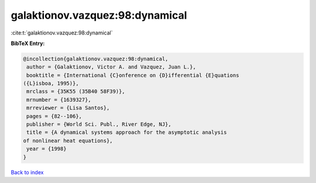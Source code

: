 galaktionov.vazquez:98:dynamical
================================

:cite:t:`galaktionov.vazquez:98:dynamical`

**BibTeX Entry:**

.. code-block:: bibtex

   @incollection{galaktionov.vazquez:98:dynamical,
    author = {Galaktionov, Victor A. and Vazquez, Juan L.},
    booktitle = {International {C}onference on {D}ifferential {E}quations
   ({L}isboa, 1995)},
    mrclass = {35K55 (35B40 58F39)},
    mrnumber = {1639327},
    mrreviewer = {Lisa Santos},
    pages = {82--106},
    publisher = {World Sci. Publ., River Edge, NJ},
    title = {A dynamical systems approach for the asymptotic analysis
   of nonlinear heat equations},
    year = {1998}
   }

`Back to index <../By-Cite-Keys.html>`__
